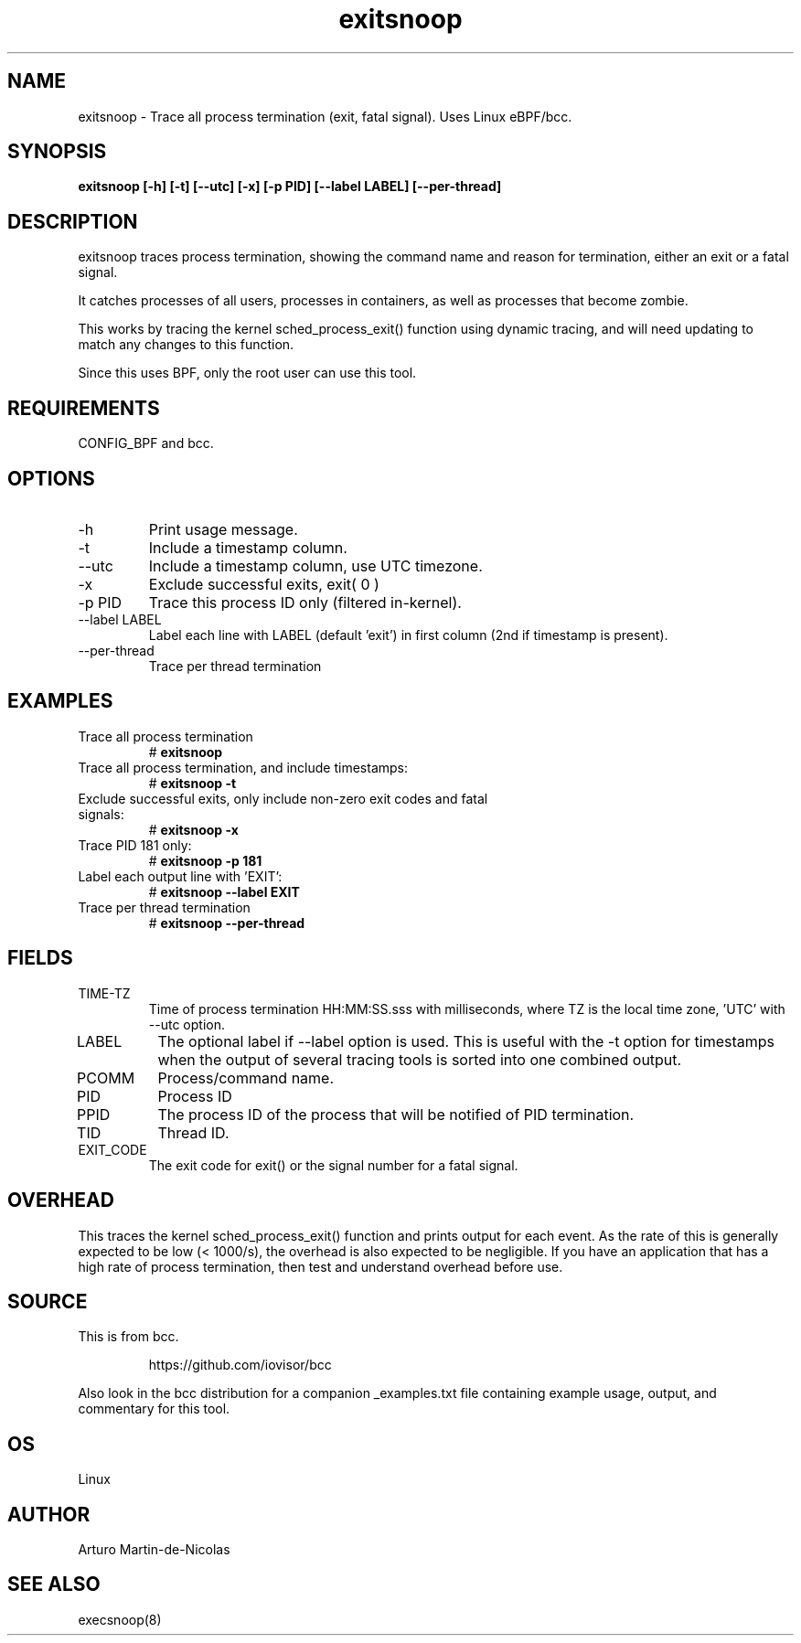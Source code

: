 .TH exitsnoop 8  "2019-05-28" "USER COMMANDS"
.SH NAME
exitsnoop \- Trace all process termination (exit, fatal signal). Uses Linux eBPF/bcc.
.SH SYNOPSIS
.B exitsnoop [\-h] [\-t] [\-\-utc] [\-x] [\-p PID] [\-\-label LABEL] [\-\-per\-thread]
.SH DESCRIPTION
exitsnoop traces process termination, showing the command name and reason for
termination, either an exit or a fatal signal.

It catches processes of all users, processes in containers, as well
as processes that become zombie.

This works by tracing the kernel sched_process_exit() function using dynamic tracing,
and will need updating to match any changes to this function.

Since this uses BPF, only the root user can use this tool.
.SH REQUIREMENTS
CONFIG_BPF and bcc.
.SH OPTIONS
.TP
\-h
Print usage message.
.TP
\-t
Include a timestamp column.
.TP
\-\-utc
Include a timestamp column, use UTC timezone.
.TP
\-x
Exclude successful exits, exit( 0 )
.TP
\-p PID
Trace this process ID only (filtered in-kernel).
.TP
\-\-label LABEL
Label each line with LABEL (default 'exit') in first column (2nd if timestamp is present).
.TP
\-\-per\-thread
Trace per thread termination
.SH EXAMPLES
.TP
Trace all process termination
#
.B exitsnoop
.TP
Trace all process termination, and include timestamps:
#
.B exitsnoop \-t
.TP
Exclude successful exits, only include non-zero exit codes and fatal signals:
#
.B exitsnoop \-x
.TP
Trace PID 181 only:
#
.B exitsnoop \-p 181
.TP
Label each output line with 'EXIT':
#
.B exitsnoop \-\-label EXIT
.TP
Trace per thread termination
#
.B exitsnoop \-\-per\-thread
.SH FIELDS
.TP
TIME-TZ
Time of process termination HH:MM:SS.sss with milliseconds, where TZ is
the local time zone, 'UTC' with \-\-utc option.
.TP
LABEL
The optional label if \-\-label option is used.  This is useful with the
\-t option for timestamps when the output of several tracing tools is
sorted into one combined output.
.TP
PCOMM
Process/command name.
.TP
PID
Process ID
.TP
PPID
The process ID of the process that will be notified of PID termination.
.TP
TID
Thread ID.
.TP
EXIT_CODE
The exit code for exit() or the signal number for a fatal signal.
.SH OVERHEAD
This traces the kernel sched_process_exit() function and prints output for each event.
As the rate of this is generally expected to be low (< 1000/s), the overhead is also
expected to be negligible. If you have an application that has a high rate of
process termination, then test and understand overhead before use.
.SH SOURCE
This is from bcc.
.IP
https://github.com/iovisor/bcc
.PP
Also look in the bcc distribution for a companion _examples.txt file containing
example usage, output, and commentary for this tool.
.SH OS
Linux
.SH AUTHOR
Arturo Martin-de-Nicolas
.SH SEE ALSO
execsnoop(8)

